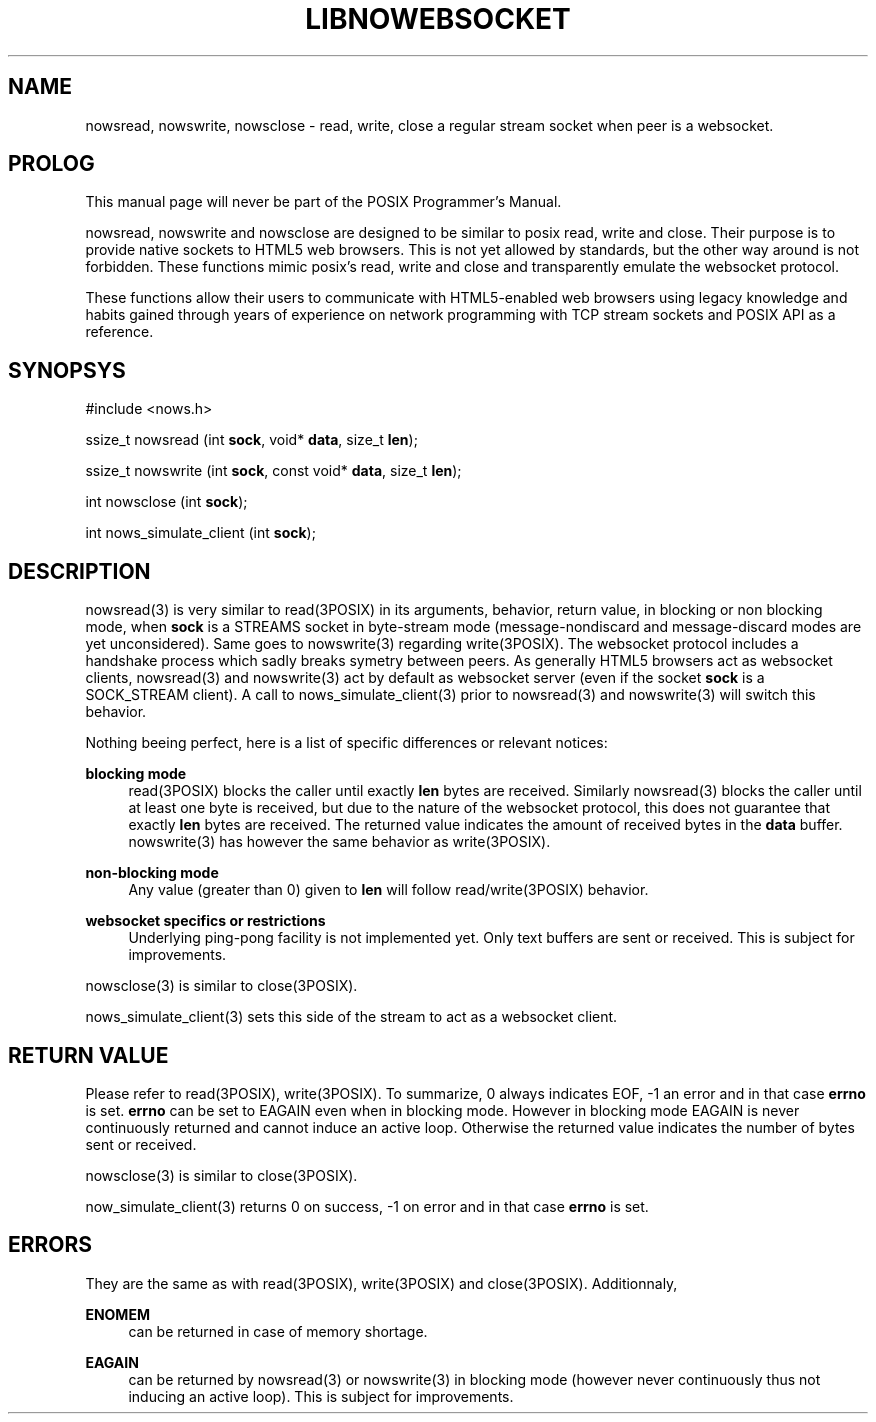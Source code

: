 '\" t
.\"     Title: LibNowebsocket
.\"    Author: [FIXME: author] [see http://docbook.sf.net/el/author]
.\" Generator: DocBook XSL Stylesheets v1.79.1 <http://docbook.sf.net/>
.\"      Date: 08/08/2018
.\"    Manual: \ \&
.\"    Source: \ \&
.\"  Language: English
.\"
.TH "LIBNOWEBSOCKET" "3" "08/08/2018" "\ \&" "\ \&"
.\" -----------------------------------------------------------------
.\" * Define some portability stuff
.\" -----------------------------------------------------------------
.\" ~~~~~~~~~~~~~~~~~~~~~~~~~~~~~~~~~~~~~~~~~~~~~~~~~~~~~~~~~~~~~~~~~
.\" http://bugs.debian.org/507673
.\" http://lists.gnu.org/archive/html/groff/2009-02/msg00013.html
.\" ~~~~~~~~~~~~~~~~~~~~~~~~~~~~~~~~~~~~~~~~~~~~~~~~~~~~~~~~~~~~~~~~~
.ie \n(.g .ds Aq \(aq
.el       .ds Aq '
.\" -----------------------------------------------------------------
.\" * set default formatting
.\" -----------------------------------------------------------------
.\" disable hyphenation
.nh
.\" disable justification (adjust text to left margin only)
.ad l
.\" -----------------------------------------------------------------
.\" * MAIN CONTENT STARTS HERE *
.\" -----------------------------------------------------------------
.SH "NAME"
nowsread, nowswrite, nowsclose \- read, write, close a regular stream socket when peer is a websocket\&.
.SH "PROLOG"
.sp
This manual page will never be part of the POSIX Programmer\(cqs Manual\&.
.sp
nowsread, nowswrite and nowsclose are designed to be similar to posix read, write and close\&. Their purpose is to provide native sockets to HTML5 web browsers\&. This is not yet allowed by standards, but the other way around is not forbidden\&. These functions mimic posix\(cqs read, write and close and transparently emulate the websocket protocol\&.
.sp
These functions allow their users to communicate with HTML5\-enabled web browsers using legacy knowledge and habits gained through years of experience on network programming with TCP stream sockets and POSIX API as a reference\&.
.SH "SYNOPSYS"
.sp
#include <nows\&.h>
.sp
ssize_t nowsread (int \fBsock\fR, void* \fBdata\fR, size_t \fBlen\fR);
.sp
ssize_t nowswrite (int \fBsock\fR, const void* \fBdata\fR, size_t \fBlen\fR);
.sp
int nowsclose (int \fBsock\fR);
.sp
int nows_simulate_client (int \fBsock\fR);
.SH "DESCRIPTION"
.sp
nowsread(3) is very similar to read(3POSIX) in its arguments, behavior, return value, in blocking or non blocking mode, when \fBsock\fR is a STREAMS socket in byte\-stream mode (message\-nondiscard and message\-discard modes are yet unconsidered)\&. Same goes to nowswrite(3) regarding write(3POSIX)\&. The websocket protocol includes a handshake process which sadly breaks symetry between peers\&. As generally HTML5 browsers act as websocket clients, nowsread(3) and nowswrite(3) act by default as websocket server (even if the socket \fBsock\fR is a SOCK_STREAM client)\&. A call to nows_simulate_client(3) prior to nowsread(3) and nowswrite(3) will switch this behavior\&.
.sp
Nothing beeing perfect, here is a list of specific differences or relevant notices:
.PP
\fBblocking mode\fR
.RS 4
read(3POSIX) blocks the caller until exactly
\fBlen\fR
bytes are received\&. Similarly nowsread(3) blocks the caller until at least one byte is received, but due to the nature of the websocket protocol, this does not guarantee that exactly
\fBlen\fR
bytes are received\&. The returned value indicates the amount of received bytes in the
\fBdata\fR
buffer\&. nowswrite(3) has however the same behavior as write(3POSIX)\&.
.RE
.PP
\fBnon\-blocking mode\fR
.RS 4
Any value (greater than 0) given to
\fBlen\fR
will follow read/write(3POSIX) behavior\&.
.RE
.PP
\fBwebsocket specifics or restrictions\fR
.RS 4
Underlying ping\-pong facility is not implemented yet\&. Only text buffers are sent or received\&. This is subject for improvements\&.
.RE
.sp
nowsclose(3) is similar to close(3POSIX)\&.
.sp
nows_simulate_client(3) sets this side of the stream to act as a websocket client\&.
.SH "RETURN VALUE"
.sp
Please refer to read(3POSIX), write(3POSIX)\&. To summarize, 0 always indicates EOF, \-1 an error and in that case \fBerrno\fR is set\&. \fBerrno\fR can be set to EAGAIN even when in blocking mode\&. However in blocking mode EAGAIN is never continuously returned and cannot induce an active loop\&. Otherwise the returned value indicates the number of bytes sent or received\&.
.sp
nowsclose(3) is similar to close(3POSIX)\&.
.sp
now_simulate_client(3) returns 0 on success, \-1 on error and in that case \fBerrno\fR is set\&.
.SH "ERRORS"
.sp
They are the same as with read(3POSIX), write(3POSIX) and close(3POSIX)\&. Additionnaly,
.PP
\fBENOMEM\fR
.RS 4
can be returned in case of memory shortage\&.
.RE
.PP
\fBEAGAIN\fR
.RS 4
can be returned by nowsread(3) or nowswrite(3) in blocking mode (however never continuously thus not inducing an active loop)\&. This is subject for improvements\&.
.RE
